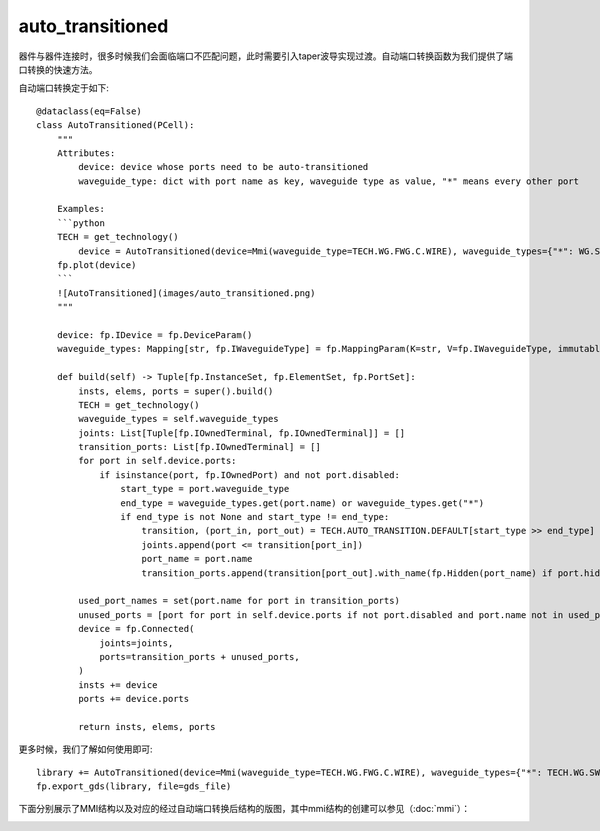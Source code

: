 auto_transitioned
====================

器件与器件连接时，很多时候我们会面临端口不匹配问题，此时需要引入taper波导实现过渡。自动端口转换函数为我们提供了端口转换的快速方法。

自动端口转换定于如下::

    @dataclass(eq=False)
    class AutoTransitioned(PCell):
        """
        Attributes:
            device: device whose ports need to be auto-transitioned
            waveguide_type: dict with port name as key, waveguide type as value, "*" means every other port

        Examples:
        ```python
        TECH = get_technology()
            device = AutoTransitioned(device=Mmi(waveguide_type=TECH.WG.FWG.C.WIRE), waveguide_types={"*": WG.SWG.C.WIRE})
        fp.plot(device)
        ```
        ![AutoTransitioned](images/auto_transitioned.png)
        """

        device: fp.IDevice = fp.DeviceParam()
        waveguide_types: Mapping[str, fp.IWaveguideType] = fp.MappingParam(K=str, V=fp.IWaveguideType, immutable=True)

        def build(self) -> Tuple[fp.InstanceSet, fp.ElementSet, fp.PortSet]:
            insts, elems, ports = super().build()
            TECH = get_technology()
            waveguide_types = self.waveguide_types
            joints: List[Tuple[fp.IOwnedTerminal, fp.IOwnedTerminal]] = []
            transition_ports: List[fp.IOwnedTerminal] = []
            for port in self.device.ports:
                if isinstance(port, fp.IOwnedPort) and not port.disabled:
                    start_type = port.waveguide_type
                    end_type = waveguide_types.get(port.name) or waveguide_types.get("*")
                    if end_type is not None and start_type != end_type:
                        transition, (port_in, port_out) = TECH.AUTO_TRANSITION.DEFAULT[start_type >> end_type]
                        joints.append(port <= transition[port_in])
                        port_name = port.name
                        transition_ports.append(transition[port_out].with_name(fp.Hidden(port_name) if port.hidden and port_name else port_name))

            used_port_names = set(port.name for port in transition_ports)
            unused_ports = [port for port in self.device.ports if not port.disabled and port.name not in used_port_names]
            device = fp.Connected(
                joints=joints,
                ports=transition_ports + unused_ports,
            )
            insts += device
            ports += device.ports

            return insts, elems, ports

更多时候，我们了解如何使用即可::

    library += AutoTransitioned(device=Mmi(waveguide_type=TECH.WG.FWG.C.WIRE), waveguide_types={"*": TECH.WG.SWG.C.WIRE})
    fp.export_gds(library, file=gds_file)

下面分别展示了MMI结构以及对应的经过自动端口转换后结构的版图，其中mmi结构的创建可以参见（:doc:`mmi`）：

.. image:: ../images/comp_mmi.png
.. image:: ../images/routing_autotranstioned.png